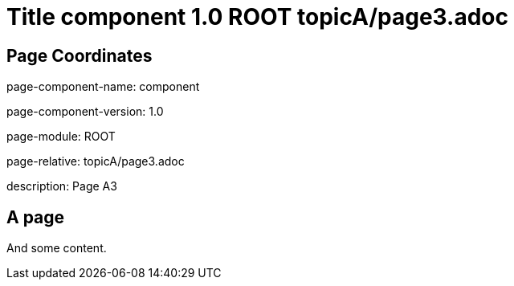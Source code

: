 = Title component 1.0 ROOT topicA/page3.adoc
:description: Page A3
:page-name: page3
:odd:

== Page Coordinates

page-component-name: component

page-component-version: 1.0

page-module: ROOT

page-relative: topicA/page3.adoc

description: {description}

== A page

And some content.
